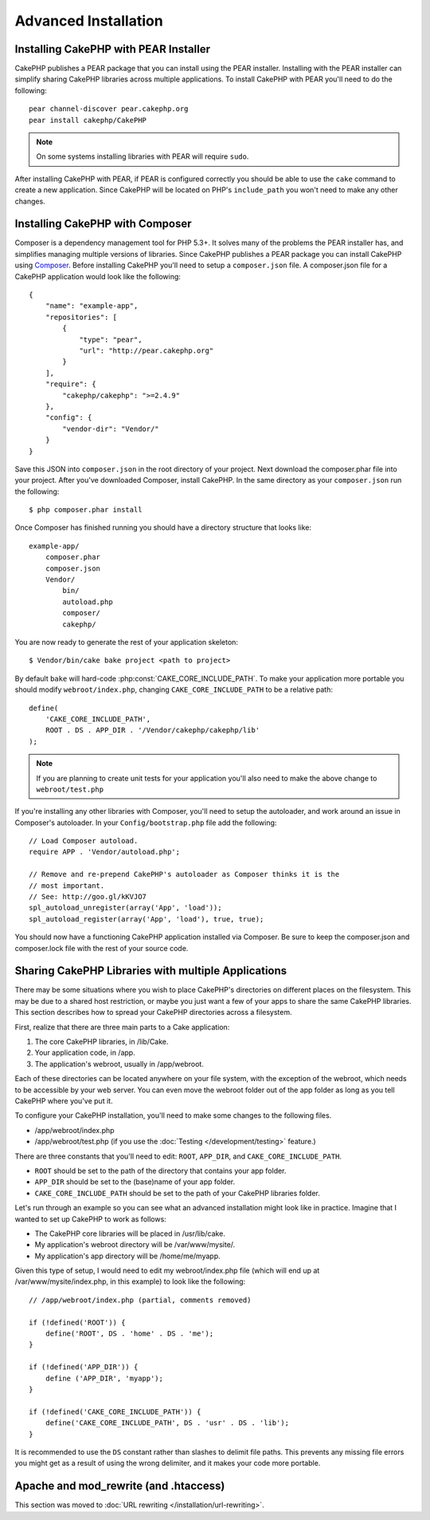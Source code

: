 Advanced Installation
#####################

Installing CakePHP with PEAR Installer
======================================

CakePHP publishes a PEAR package that you can install using the PEAR installer.
Installing with the PEAR installer can simplify sharing CakePHP libraries
across multiple applications. To install CakePHP with PEAR you'll need to do the
following::

    pear channel-discover pear.cakephp.org
    pear install cakephp/CakePHP

.. note::

    On some systems installing libraries with PEAR will require ``sudo``.

After installing CakePHP with PEAR, if PEAR is configured correctly you should
be able to use the ``cake`` command to create a new application. Since CakePHP
will be located on PHP's ``include_path`` you won't need to make any other
changes.


Installing CakePHP with Composer
================================

Composer is a dependency management tool for PHP 5.3+. It solves many of the
problems the PEAR installer has, and simplifies managing multiple versions of
libraries. Since CakePHP publishes a PEAR package you can install CakePHP using
`Composer <http://getcomposer.org>`_. Before installing CakePHP you'll need to
setup a ``composer.json`` file. A composer.json file for a CakePHP application
would look like the following::

    {
        "name": "example-app",
        "repositories": [
            {
                "type": "pear",
                "url": "http://pear.cakephp.org"
            }
        ],
        "require": {
            "cakephp/cakephp": ">=2.4.9"
        },
        "config": {
            "vendor-dir": "Vendor/"
        }
    }

Save this JSON into ``composer.json`` in the root directory of your project.
Next download the composer.phar file into your project. After you've downloaded
Composer, install CakePHP. In the same directory as your ``composer.json`` run
the following::

    $ php composer.phar install

Once Composer has finished running you should have a directory structure that looks like::

    example-app/
        composer.phar
        composer.json
        Vendor/
            bin/
            autoload.php
            composer/
            cakephp/

You are now ready to generate the rest of your application skeleton::

    $ Vendor/bin/cake bake project <path to project>

By default ``bake`` will hard-code :php:const:`CAKE_CORE_INCLUDE_PATH`. To
make your application more portable you should modify ``webroot/index.php``,
changing ``CAKE_CORE_INCLUDE_PATH`` to be a relative path::

    define(
        'CAKE_CORE_INCLUDE_PATH',
        ROOT . DS . APP_DIR . '/Vendor/cakephp/cakephp/lib'
    );

.. note::

    If you are planning to create unit tests for your application you'll also
    need to make the above change to ``webroot/test.php``

If you're installing any other libraries with Composer, you'll need to setup
the autoloader, and work around an issue in Composer's autoloader. In your
``Config/bootstrap.php`` file add the following::

    // Load Composer autoload.
    require APP . 'Vendor/autoload.php';

    // Remove and re-prepend CakePHP's autoloader as Composer thinks it is the
    // most important.
    // See: http://goo.gl/kKVJO7
    spl_autoload_unregister(array('App', 'load'));
    spl_autoload_register(array('App', 'load'), true, true);

You should now have a functioning CakePHP application installed via
Composer. Be sure to keep the composer.json and composer.lock file with the
rest of your source code.


Sharing CakePHP Libraries with multiple Applications
====================================================

There may be some situations where you wish to place CakePHP's
directories on different places on the filesystem. This may be due
to a shared host restriction, or maybe you just want a few of your
apps to share the same CakePHP libraries. This section describes how
to spread your CakePHP directories across a filesystem.

First, realize that there are three main parts to a Cake
application:

#. The core CakePHP libraries, in /lib/Cake.
#. Your application code, in /app.
#. The application's webroot, usually in /app/webroot.

Each of these directories can be located anywhere on your file
system, with the exception of the webroot, which needs to be
accessible by your web server. You can even move the webroot folder
out of the app folder as long as you tell CakePHP where you've put
it.

To configure your CakePHP installation, you'll need to make some
changes to the following files.


-  /app/webroot/index.php
-  /app/webroot/test.php (if you use the
   :doc:`Testing </development/testing>` feature.)

There are three constants that you'll need to edit: ``ROOT``,
``APP_DIR``, and ``CAKE_CORE_INCLUDE_PATH``.

-  ``ROOT`` should be set to the path of the directory that
   contains your app folder.
-  ``APP_DIR`` should be set to the (base)name of your app folder.
-  ``CAKE_CORE_INCLUDE_PATH`` should be set to the path of your
   CakePHP libraries folder.

Let's run through an example so you can see what an advanced
installation might look like in practice. Imagine that I wanted to
set up CakePHP to work as follows:

-  The CakePHP core libraries will be placed in /usr/lib/cake.
-  My application's webroot directory will be /var/www/mysite/.
-  My application's app directory will be /home/me/myapp.

Given this type of setup, I would need to edit my webroot/index.php
file (which will end up at /var/www/mysite/index.php, in this
example) to look like the following::

    // /app/webroot/index.php (partial, comments removed)

    if (!defined('ROOT')) {
        define('ROOT', DS . 'home' . DS . 'me');
    }

    if (!defined('APP_DIR')) {
        define ('APP_DIR', 'myapp');
    }

    if (!defined('CAKE_CORE_INCLUDE_PATH')) {
        define('CAKE_CORE_INCLUDE_PATH', DS . 'usr' . DS . 'lib');
    }

It is recommended to use the ``DS`` constant rather than slashes to
delimit file paths. This prevents any missing file errors you might
get as a result of using the wrong delimiter, and it makes your
code more portable.

Apache and mod\_rewrite (and .htaccess)
=======================================

This section was moved to :doc:`URL rewriting </installation/url-rewriting>`.


.. meta::
    :title lang=en: Advanced Installation
    :keywords lang=en: libraries folder,core libraries,application code,different places,filesystem,constants,webroot,restriction,apps,web server,lib,cakephp,directories,path
